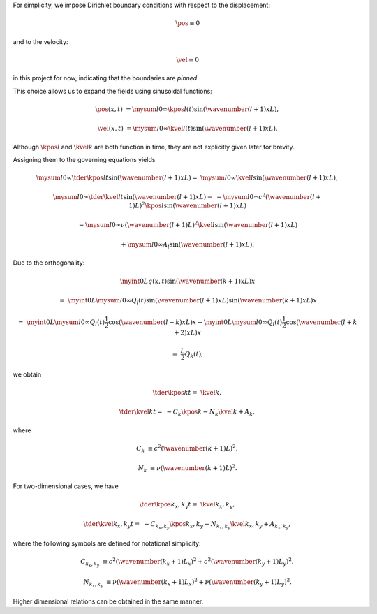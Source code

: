 For simplicity, we impose Dirichlet boundary conditions with respect to the displacement:

.. math::

    \pos{}{}
    \equiv
    0

and to the velocity:

.. math::

    \vel{}{}
    \equiv
    0

in this project for now, indicating that the boundaries are *pinned*.

This choice allows us to expand the fields using sinusoidal functions:

.. math::

    \pos{}{} \left( x, t \right)
    &
    =
    \mysum{l}{0}{\infty}
    \kpos{l}{} \left( t \right)
    \sin \left( \wavenumber{\left( l + 1 \right)}{x}{L} \right),

    \vel{}{} \left( x, t \right)
    &
    =
    \mysum{l}{0}{\infty}
    \kvel{l}{} \left( t \right)
    \sin \left( \wavenumber{\left( l + 1 \right)}{x}{L} \right).

Although :math:`\kpos{l}{}` and :math:`\kvel{k}{}` are both function in time, they are not explicitly given later for brevity.

Assigning them to the governing equations yields

.. math::

    \mysum{l}{0}{\infty}
    \tder{\kpos{l}{}}{t}
    \sin \left( \wavenumber{\left( l + 1 \right)}{x}{L} \right)
    =
    &
    \mysum{l}{0}{\infty}
    \kvel{l}{}
    \sin \left( \wavenumber{\left( l + 1 \right)}{x}{L} \right),

    \mysum{l}{0}{\infty}
    \tder{\kvel{l}{}}{t}
    \sin \left( \wavenumber{\left( l + 1 \right)}{x}{L} \right)
    =
    &
    -
    \mysum{l}{0}{\infty}
    c^2
    \left( \wavenumber{\left( l + 1 \right)}{}{L} \right)^2
    \kpos{l}{}
    \sin \left( \wavenumber{\left( l + 1 \right)}{x}{L} \right)

    &
    -
    \mysum{l}{0}{\infty}
    \nu
    \left( \wavenumber{\left( l + 1 \right)}{}{L} \right)^2
    \kvel{l}{}
    \sin \left( \wavenumber{\left( l + 1 \right)}{x}{L} \right)

    &
    +
    \mysum{l}{0}{\infty}
    A_{l}
    \sin \left( \wavenumber{\left( l + 1 \right)}{x}{L} \right),

Due to the orthogonality:

.. math::

    &
    \myint{0}{L}{
        q \left( x, t \right)
        \sin \left( \wavenumber{\left( k + 1 \right)}{x}{L} \right)
    }{x}

    =
    &
    \myint{0}{L}{
        \mysum{l}{0}{\infty}
        Q_{l} \left( t \right)
        \sin \left( \wavenumber{\left( l + 1 \right)}{x}{L} \right)
        \sin \left( \wavenumber{\left( k + 1 \right)}{x}{L} \right)
    }{x}

    =
    &
    \myint{0}{L}{
        \mysum{l}{0}{\infty}
        Q_{l} \left( t \right)
        \frac{1}{2}
        \cos \left( \wavenumber{\left( l - k \right)}{x}{L} \right)
    }{x}
    -
    \myint{0}{L}{
        \mysum{l}{0}{\infty}
        Q_{l} \left( t \right)
        \frac{1}{2}
        \cos \left( \wavenumber{\left( l + k + 2 \right)}{x}{L} \right)
    }{x}

    =
    &
    \frac{L}{2}
    Q_{k} \left( t \right),

we obtain

.. math::

    \tder{\kpos{k}{}}{t}
    =
    &
    \kvel{k}{},

    \tder{\kvel{k}{}}{t}
    =
    &
    -
    C_k
    \kpos{k}{}
    -
    N_k
    \kvel{k}{}
    +
    A_k,

where

.. math::

    C_k
    &
    \equiv
    c^2
    \left( \wavenumber{\left( k + 1 \right)}{}{L} \right)^2,

    N_k
    &
    \equiv
    \nu
    \left( \wavenumber{\left( k + 1 \right)}{}{L} \right)^2.

For two-dimensional cases, we have

.. math::

    \tder{\kpos{k_x,k_y}{}}{t}
    =
    &
    \kvel{k_x,k_y}{},

    \tder{\kvel{k_x,k_y}{}}{t}
    =
    &
    -
    C_{k_x,k_y}
    \kpos{k_x,k_y}{}
    -
    N_{k_x,k_y}
    \kvel{k_x,k_y}{}
    +
    A_{k_x,k_y},

where the following symbols are defined for notational simplicity:

.. math::

    C_{k_x,k_y}
    &
    \equiv
    c^2
    \left( \wavenumber{\left( k_x + 1 \right)}{}{L_x} \right)^2
    +
    c^2
    \left( \wavenumber{\left( k_y + 1 \right)}{}{L_y} \right)^2,

    N_{k_x,k_y}
    &
    \equiv
    \nu
    \left( \wavenumber{\left( k_x + 1 \right)}{}{L_x} \right)^2
    +
    \nu
    \left( \wavenumber{\left( k_y + 1 \right)}{}{L_y} \right)^2.

Higher dimensional relations can be obtained in the same manner.


